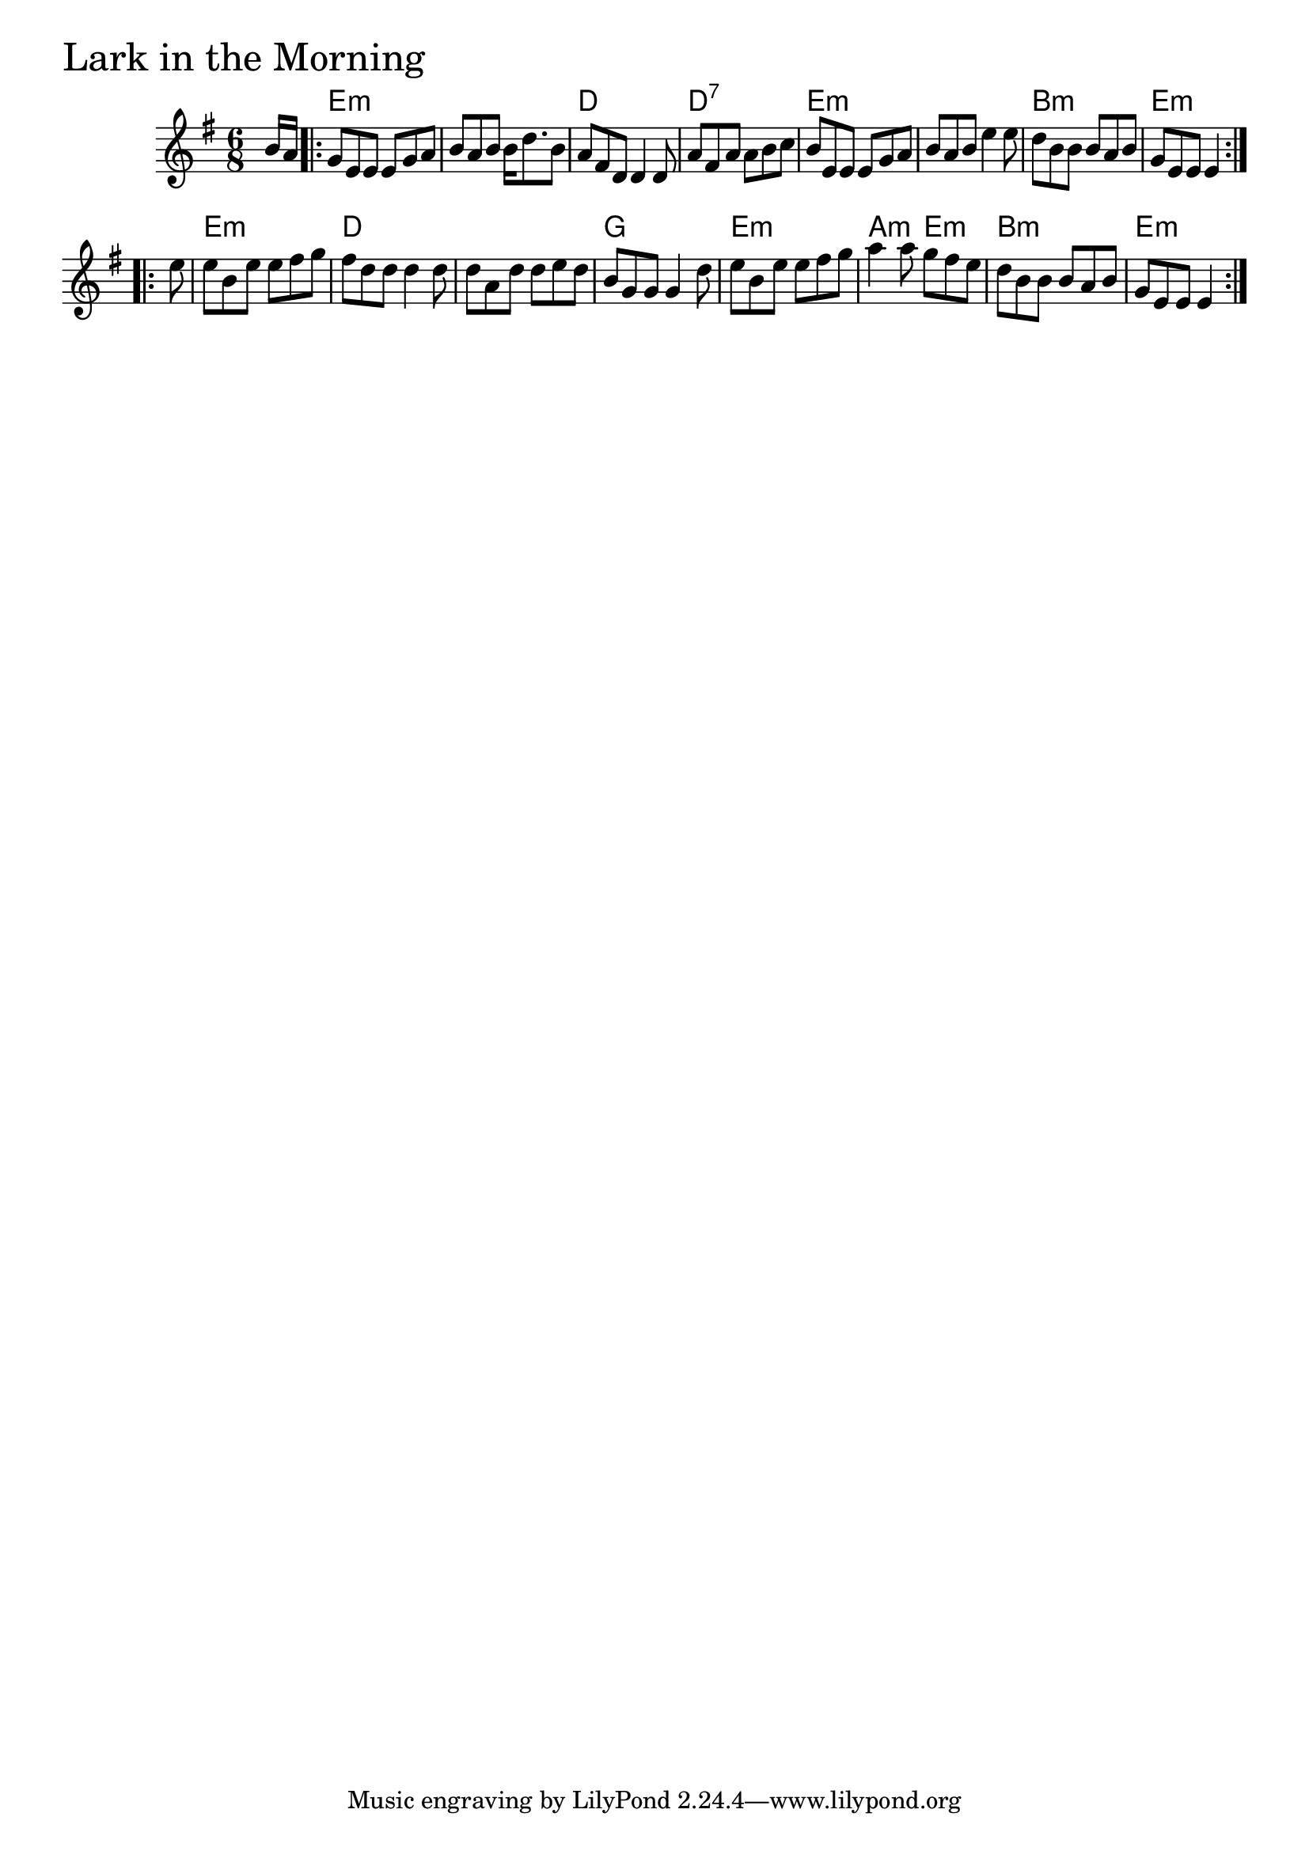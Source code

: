 \version "2.18.0"

LarkInTheMorningChords = \chordmode{
  s8
  e2.:m s d d:7
  e2.:m s b:m e:m
  e:m d s g
  e:m a4.:m e:m b2.:m e4.:m s4
}

LarkInTheMorning = \relative{
  \key g \major
  \time 6/8
  \partial 8 b'16 a 
  \repeat volta 2 {
    g8 e e e g a
    b a b b16 d8. b8
    a fis d d4 d8
    a' fis a a b c
    b e, e e g a
    b a b e4 e8
    d b b b a b
    g e e e4
  }
  \break
  \repeat volta 2 {
    \partial 8 e'8
    e b e e fis g
    fis d d d4 d8
    d a d d e d
    b g g g4 d'8
    e b e e fis g
    a4 a8 g fis e
    d b b b a b
    g e e e4
  }
}


\score {
  <<
    \new ChordNames \LarkInTheMorningChords 
    \new Staff { \clef treble \LarkInTheMorning }
  >>
  \header { piece = \markup {\fontsize #4.0 "Lark in the Morning" }}
  \layout {}
  \midi {}
}
